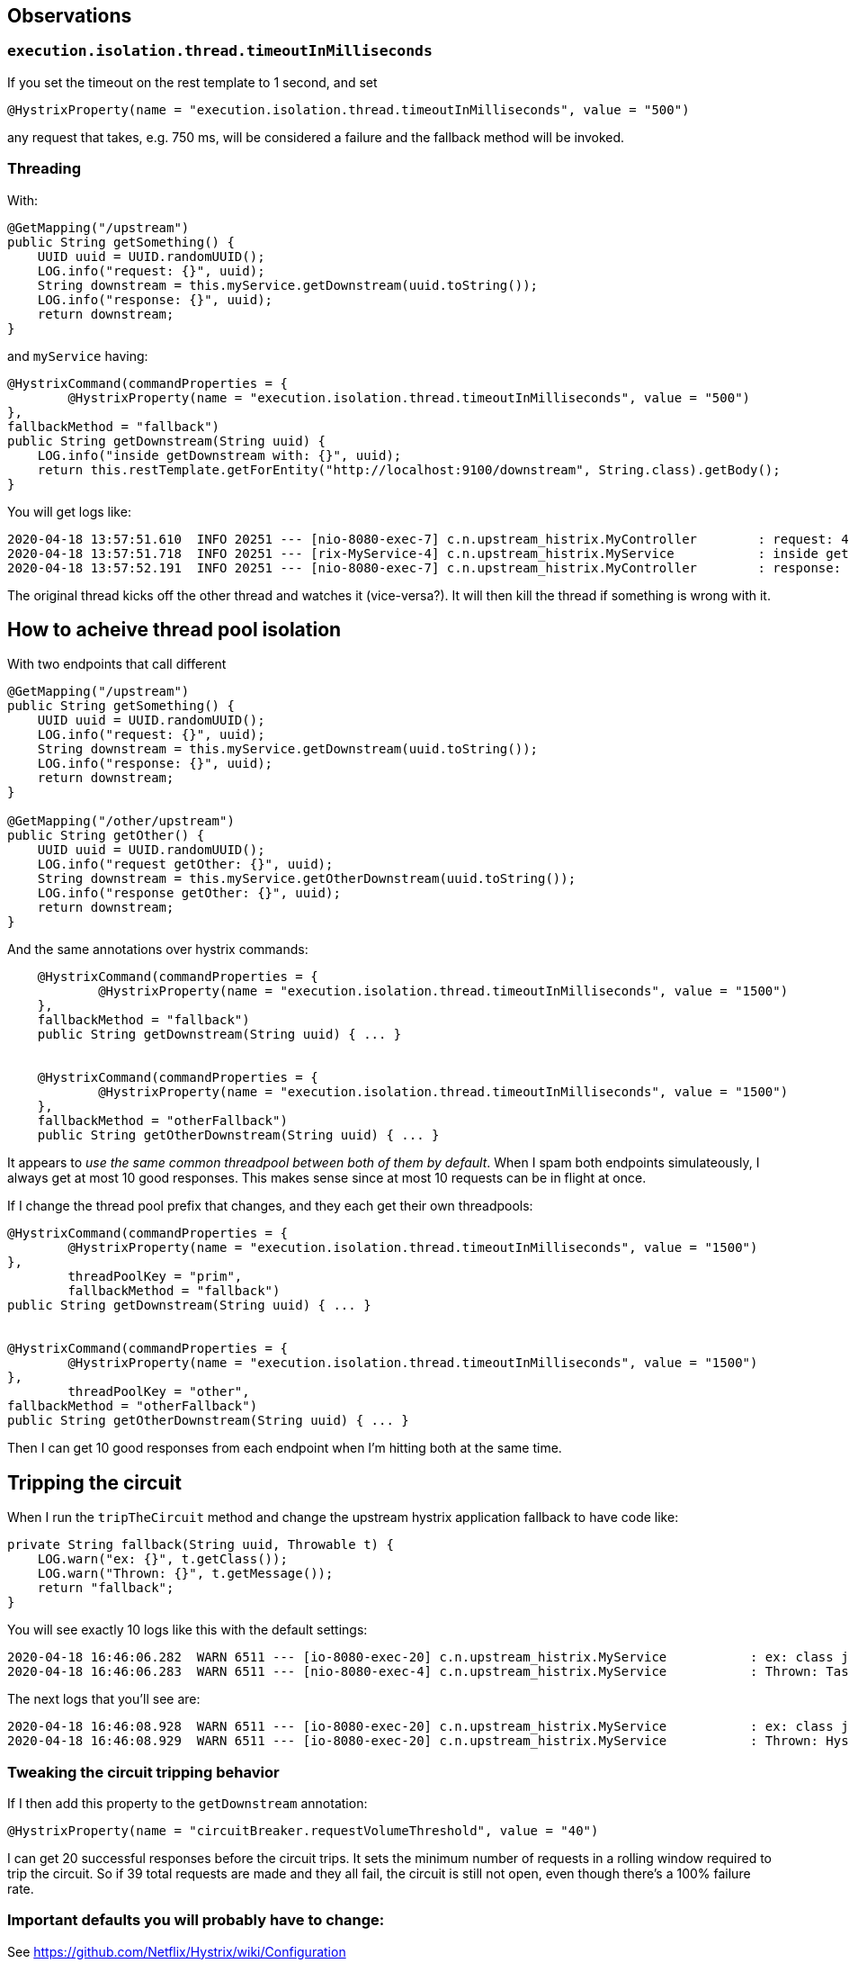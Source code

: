 ## Observations

### `execution.isolation.thread.timeoutInMilliseconds`

If you set the timeout on the rest template to 1 second, and set 

`@HystrixProperty(name = "execution.isolation.thread.timeoutInMilliseconds", value = "500")`

any request that takes, e.g. 750 ms, will be considered a failure and the fallback method will
be invoked.

### Threading

With:

```
@GetMapping("/upstream")
public String getSomething() {
    UUID uuid = UUID.randomUUID();
    LOG.info("request: {}", uuid);
    String downstream = this.myService.getDownstream(uuid.toString());
    LOG.info("response: {}", uuid);
    return downstream;
}
```

and `myService` having:

```
@HystrixCommand(commandProperties = {
        @HystrixProperty(name = "execution.isolation.thread.timeoutInMilliseconds", value = "500")
},
fallbackMethod = "fallback")
public String getDownstream(String uuid) {
    LOG.info("inside getDownstream with: {}", uuid);
    return this.restTemplate.getForEntity("http://localhost:9100/downstream", String.class).getBody();
}
```

You will get logs like:

```
2020-04-18 13:57:51.610  INFO 20251 --- [nio-8080-exec-7] c.n.upstream_histrix.MyController        : request: 4cee9fd6-c429-4850-bd72-aeff4be19e9b
2020-04-18 13:57:51.718  INFO 20251 --- [rix-MyService-4] c.n.upstream_histrix.MyService           : inside getDownstream with: 4cee9fd6-c429-4850-bd72-aeff4be19e9b
2020-04-18 13:57:52.191  INFO 20251 --- [nio-8080-exec-7] c.n.upstream_histrix.MyController        : response: 4cee9fd6-c429-4850-bd72-aeff4be19e9b
```

The original thread kicks off the other thread and watches it (vice-versa?). It will then kill the thread if something is wrong with it.

## How to acheive thread pool isolation

With two endpoints that call different

```
@GetMapping("/upstream")
public String getSomething() {
    UUID uuid = UUID.randomUUID();
    LOG.info("request: {}", uuid);
    String downstream = this.myService.getDownstream(uuid.toString());
    LOG.info("response: {}", uuid);
    return downstream;
}

@GetMapping("/other/upstream")
public String getOther() {
    UUID uuid = UUID.randomUUID();
    LOG.info("request getOther: {}", uuid);
    String downstream = this.myService.getOtherDownstream(uuid.toString());
    LOG.info("response getOther: {}", uuid);
    return downstream;
}
```

And the same annotations over hystrix commands:

```
    @HystrixCommand(commandProperties = {
            @HystrixProperty(name = "execution.isolation.thread.timeoutInMilliseconds", value = "1500")
    },
    fallbackMethod = "fallback")
    public String getDownstream(String uuid) { ... }


    @HystrixCommand(commandProperties = {
            @HystrixProperty(name = "execution.isolation.thread.timeoutInMilliseconds", value = "1500")
    },
    fallbackMethod = "otherFallback")
    public String getOtherDownstream(String uuid) { ... }
```

It appears to _use the same common threadpool between both of them by default_. When I spam both endpoints simulateously,
I always get at most 10 good responses. This makes sense since at most 10 requests can be in flight at once.

If I change the thread pool prefix that changes, and they each get their own threadpools:

```
@HystrixCommand(commandProperties = {
        @HystrixProperty(name = "execution.isolation.thread.timeoutInMilliseconds", value = "1500")
},
        threadPoolKey = "prim",
        fallbackMethod = "fallback")
public String getDownstream(String uuid) { ... }


@HystrixCommand(commandProperties = {
        @HystrixProperty(name = "execution.isolation.thread.timeoutInMilliseconds", value = "1500")
},
        threadPoolKey = "other",
fallbackMethod = "otherFallback")
public String getOtherDownstream(String uuid) { ... } 

```

Then I can get 10 good responses from each endpoint when I'm hitting both at the same time.

## Tripping the circuit

When I run the `tripTheCircuit` method and change the upstream hystrix application fallback to have code like:

```
private String fallback(String uuid, Throwable t) {
    LOG.warn("ex: {}", t.getClass());
    LOG.warn("Thrown: {}", t.getMessage());
    return "fallback";
}
```

You will see exactly 10 logs like this with the default settings:

```
2020-04-18 16:46:06.282  WARN 6511 --- [io-8080-exec-20] c.n.upstream_histrix.MyService           : ex: class java.util.concurrent.RejectedExecutionException
2020-04-18 16:46:06.283  WARN 6511 --- [nio-8080-exec-4] c.n.upstream_histrix.MyService           : Thrown: Task java.util.concurrent.FutureTask@8bfbc5b[Not completed, task = java.util.concurrent.Executors$RunnableAdapter@727bd80b[Wrapped task = null]] rejected from java.util.concurrent.ThreadPoolExecutor@6debb9d7[Running, pool size = 10, active threads = 10, queued tasks = 0, completed tasks = 0]
```

The next logs that you'll see are:

```
2020-04-18 16:46:08.928  WARN 6511 --- [io-8080-exec-20] c.n.upstream_histrix.MyService           : ex: class java.lang.RuntimeException
2020-04-18 16:46:08.929  WARN 6511 --- [io-8080-exec-20] c.n.upstream_histrix.MyService           : Thrown: Hystrix circuit short-circuited and is OPEN
```

### Tweaking the circuit tripping behavior

If I then add this property to the `getDownstream` annotation:

```
@HystrixProperty(name = "circuitBreaker.requestVolumeThreshold", value = "40")
```

I can get 20 successful responses before the circuit trips. It sets the minimum number of requests
in a rolling window required to trip the circuit. So if 39 total requests are made and they all fail,
the circuit is still not open, even though there's a 100% failure rate.

### Important defaults you will probably have to change:

See https://github.com/Netflix/Hystrix/wiki/Configuration

- execution.isolation.thread.timeoutInMilliseconds: 1000
- circuitBreaker.requestVolumeThreshold: 20
- hystrix.command.default.circuitBreaker.sleepWindowInMilliseconds: 5000 (blocks all requests)
- circuitBreakerErrorThresholdPercentage: 5 seconds. The circuit stays open for this period of time, 
and will let one request through after it concludes. If it fails, the circuit goes to closed again, if successful
then the circuit is re-opened.
